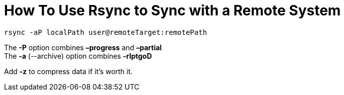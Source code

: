 = How To Use Rsync to Sync with a Remote System
// See https://hubpress.gitbooks.io/hubpress-knowledgebase/content/ for information about the parameters.
// :hp-image: /covers/cover.png
// :published_at: 2019-01-31
:hp-tags: dev, shell, rsync,
// :hp-alt-title: My English Title

`rsync -aP localPath user@remoteTarget:remotePath`

The *-P* option combines *–progress* and *–partial* +
The *-a* (--archive) option combines *-rlptgoD*

Add *-z* to compress data if it's worth it.